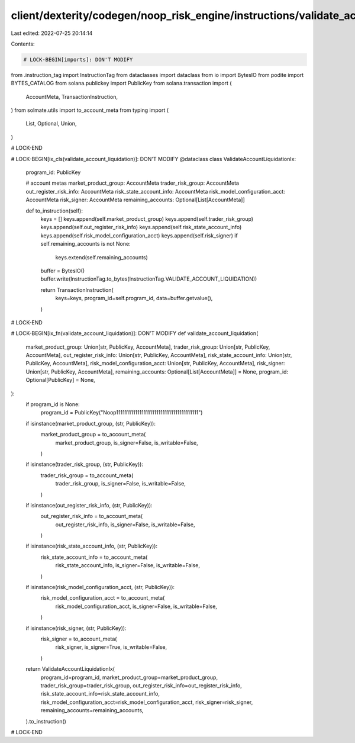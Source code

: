 client/dexterity/codegen/noop_risk_engine/instructions/validate_account_liquidation.py
======================================================================================

Last edited: 2022-07-25 20:14:14

Contents:

.. code-block:: py

    # LOCK-BEGIN[imports]: DON'T MODIFY
from .instruction_tag import InstructionTag
from dataclasses import dataclass
from io import BytesIO
from podite import BYTES_CATALOG
from solana.publickey import PublicKey
from solana.transaction import (
    AccountMeta,
    TransactionInstruction,
)
from solmate.utils import to_account_meta
from typing import (
    List,
    Optional,
    Union,
)

# LOCK-END


# LOCK-BEGIN[ix_cls(validate_account_liquidation)]: DON'T MODIFY
@dataclass
class ValidateAccountLiquidationIx:
    program_id: PublicKey

    # account metas
    market_product_group: AccountMeta
    trader_risk_group: AccountMeta
    out_register_risk_info: AccountMeta
    risk_state_account_info: AccountMeta
    risk_model_configuration_acct: AccountMeta
    risk_signer: AccountMeta
    remaining_accounts: Optional[List[AccountMeta]]

    def to_instruction(self):
        keys = []
        keys.append(self.market_product_group)
        keys.append(self.trader_risk_group)
        keys.append(self.out_register_risk_info)
        keys.append(self.risk_state_account_info)
        keys.append(self.risk_model_configuration_acct)
        keys.append(self.risk_signer)
        if self.remaining_accounts is not None:
            keys.extend(self.remaining_accounts)

        buffer = BytesIO()
        buffer.write(InstructionTag.to_bytes(InstructionTag.VALIDATE_ACCOUNT_LIQUIDATION))

        return TransactionInstruction(
            keys=keys,
            program_id=self.program_id,
            data=buffer.getvalue(),
        )

# LOCK-END


# LOCK-BEGIN[ix_fn(validate_account_liquidation)]: DON'T MODIFY
def validate_account_liquidation(
    market_product_group: Union[str, PublicKey, AccountMeta],
    trader_risk_group: Union[str, PublicKey, AccountMeta],
    out_register_risk_info: Union[str, PublicKey, AccountMeta],
    risk_state_account_info: Union[str, PublicKey, AccountMeta],
    risk_model_configuration_acct: Union[str, PublicKey, AccountMeta],
    risk_signer: Union[str, PublicKey, AccountMeta],
    remaining_accounts: Optional[List[AccountMeta]] = None,
    program_id: Optional[PublicKey] = None,
):
    if program_id is None:
        program_id = PublicKey("Noop111111111111111111111111111111111111111")

    if isinstance(market_product_group, (str, PublicKey)):
        market_product_group = to_account_meta(
            market_product_group,
            is_signer=False,
            is_writable=False,
        )
    if isinstance(trader_risk_group, (str, PublicKey)):
        trader_risk_group = to_account_meta(
            trader_risk_group,
            is_signer=False,
            is_writable=False,
        )
    if isinstance(out_register_risk_info, (str, PublicKey)):
        out_register_risk_info = to_account_meta(
            out_register_risk_info,
            is_signer=False,
            is_writable=False,
        )
    if isinstance(risk_state_account_info, (str, PublicKey)):
        risk_state_account_info = to_account_meta(
            risk_state_account_info,
            is_signer=False,
            is_writable=False,
        )
    if isinstance(risk_model_configuration_acct, (str, PublicKey)):
        risk_model_configuration_acct = to_account_meta(
            risk_model_configuration_acct,
            is_signer=False,
            is_writable=False,
        )
    if isinstance(risk_signer, (str, PublicKey)):
        risk_signer = to_account_meta(
            risk_signer,
            is_signer=True,
            is_writable=False,
        )

    return ValidateAccountLiquidationIx(
        program_id=program_id,
        market_product_group=market_product_group,
        trader_risk_group=trader_risk_group,
        out_register_risk_info=out_register_risk_info,
        risk_state_account_info=risk_state_account_info,
        risk_model_configuration_acct=risk_model_configuration_acct,
        risk_signer=risk_signer,
        remaining_accounts=remaining_accounts,
    ).to_instruction()

# LOCK-END


